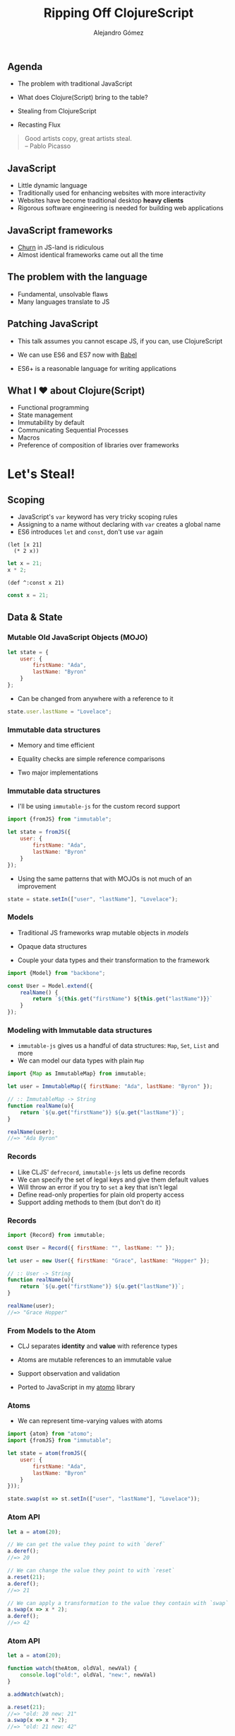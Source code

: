 #+TITLE: Ripping Off ClojureScript
#+AUTHOR: Alejandro Gómez
#+EMAIL: alejandro@dialelo.com
#+OPTIONS: ':nil *:t -:t ::t <:t H:3 \n:nil ^:t arch:headline
#+OPTIONS: author:t c:nil creator:comment d:(not "LOGBOOK") date:t
#+OPTIONS: e:t email:nil f:t inline:t num:nil p:nil pri:nil stat:t
#+OPTIONS: tags:t tasks:t tex:t timestamp:t toc:nil todo:t |:t
#+DESCRIPTION:
#+EXCLUDE_TAGS: noexport
#+KEYWORDS:
#+LANGUAGE: en
#+SELECT_TAGS: export

#+COMPANY: Kaleidos
#+WWW: http://dialelo.github.io
#+GITHUB: http://github.com/dialelo
#+TWITTER: dialelo

#+FAVICON: images/org-icon.png
#+ICON: images/clojure-logo.png

** Agenda

- The problem with traditional JavaScript
- What does Clojure(Script) bring to the table?
- Stealing from ClojureScript
 * Scoping
 * Data & State
 * Functional UIs with React
 * Asynchrony & Communication
- Recasting Flux

#+BEGIN_QUOTE
Good artists copy, great artists steal.\\

      -- Pablo Picasso
#+END_QUOTE

** JavaScript
  :PROPERTIES:
  :ARTICLE: larger
  :END:

- Little dynamic language
- Traditionally used for enhancing websites with more interactivity
- Websites have become traditional desktop *heavy clients*
- Rigorous software engineering is needed for building web applications

** JavaScript frameworks
  :PROPERTIES:
  :ARTICLE: larger
  :END:

- [[https://twitter.com/NeckbeardHacker/status/569883173531873280][Churn]] in JS-land is ridiculous
- Almost identical frameworks came out all the time
 * Imperative
 * Mutability as the default
 * Imposed architecture
 * Reimplementation of standalone functionality
  + Models & Collections
  + Routing
  + Module systems
  + HTTP clients

** The problem with the language

- Fundamental, unsolvable flaws
- Many languages translate to JS
 * Convenient syntax
  + CoffeeScript
  + Wisp
 * Similar semantics
  + Python
 * Very different, reasonable semantics
  + ClojureScript
  + PureScript
  + Elm

** Patching JavaScript

- This talk assumes you cannot escape JS, if you can, use ClojureScript
- We can use ES6 and ES7 now with [[http://babeljs.io][Babel]]
 * Maps and Sets
 * Promises
 * Generators
 * Destructuring
 * Default arguments
 * ~arguments~ is dead, long live ~...~
 * Tail call optimization
 * Modules
- ES6+ is a reasonable language for writing applications

** What I ♥ about Clojure(Script)
  :PROPERTIES:
  :ARTICLE: larger
  :END:

- Functional programming
- State management
- Immutability by default
- Communicating Sequential Processes
- Macros
- Preference of composition of libraries over frameworks

* Let's Steal!
  :PROPERTIES:
  :SLIDE:    segue dark quote
  :ASIDE:    right bottom
  :ARTICLE:  flexbox vleft auto-fadein
  :END:

** Scoping

- JavaScript's ~var~ keyword has very tricky scoping rules
- Assigning to a name without declaring with ~var~ creates a global name
- ES6 introduces ~let~ and ~const~, don't use ~var~ again

#+BEGIN_SRC clojurescript
(let [x 21]
  (* 2 x))
#+END_SRC

#+BEGIN_SRC javascript
let x = 21;
x * 2;
#+END_SRC

#+BEGIN_SRC clojurescript
(def ^:const x 21)
#+END_SRC

#+BEGIN_SRC javascript
const x = 21;
#+END_SRC

** Data & State
  :PROPERTIES:
  :SLIDE:    segue dark quote
  :ASIDE:    right bottom
  :ARTICLE:  flexbox vleft auto-fadein
  :END:

*** Mutable Old JavaScript Objects (MOJO)

#+BEGIN_SRC javascript
let state = {
    user: {
        firstName: "Ada",
        lastName: "Byron"
    }
};
#+END_SRC

- Can be changed from anywhere with a reference to it
 * There's no telling where changes come from
 * May transition to invalid value

#+BEGIN_SRC javascript
state.user.lastName = "Lovelace";
#+END_SRC

*** Immutable data structures

- Memory and time efficient
 * Structural sharing
 * "Modified" with a few array lookups and copies
- Equality checks are simple reference comparisons
- Two major implementations
 * [[https://github.com/swannodette/mori][mori]] brings ClojureScript data structures and supporting APIs to JS
  + Fast & battle-tested
  + Functional & rich API
 * [[https://github.com/facebook/immutable-js][immutable-js]] is Facebook's implementation
  + Slower than ~mori~
  + Object-oriented API
  + Supports custom record definitions

*** Immutable data structures

- I'll be using ~immutable-js~ for the custom record support

#+BEGIN_SRC javascript
import {fromJS} from "immutable";

let state = fromJS({
    user: {
        firstName: "Ada",
        lastName: "Byron"
    }
});
#+END_SRC

- Using the same patterns that with MOJOs is not much of an improvement

#+BEGIN_SRC javascript
state = state.setIn(["user", "lastName"], "Lovelace");
#+END_SRC

*** Models

- Traditional JS frameworks wrap mutable objects in /models/
 * Read and write
 * Observation capabilities (or dirty checking)
- Opaque data structures
- Couple your data types and their transformation to the framework

#+BEGIN_SRC javascript
import {Model} from "backbone";

const User = Model.extend({
    realName() {
        return `${this.get("firstName") ${this.get("lastName")}}`
    }
});
#+END_SRC

*** Modeling with Immutable data structures

- ~immutable-js~ gives us a handful of data structures: ~Map~, ~Set~, ~List~ and more
- We can model our data types with plain ~Map~

#+BEGIN_SRC javascript
import {Map as ImmutableMap} from immutable;

let user = ImmutableMap({ firstName: "Ada", lastName: "Byron" });

// :: ImmutableMap -> String
function realName(u){
    return `${u.get("firstName")} ${u.get("lastName")}`;
}

realName(user);
//=> "Ada Byron"
#+END_SRC

*** Records
  :PROPERTIES:
  :ARTICLE: larger
  :END:

- Like CLJS' ~defrecord~, ~immutable-js~ lets us define records
- We can specify the set of legal keys and give them default values
- Will throw an error if you try to ~set~ a key that isn't legal
- Define read-only properties for plain old property access
- Support adding methods to them (but don't do it)

*** Records

#+BEGIN_SRC javascript
import {Record} from immutable;

const User = Record({ firstName: "", lastName: "" });

let user = new User({ firstName: "Grace", lastName: "Hopper" });

// :: User -> String
function realName(u){
    return `${u.get("firstName")} ${u.get("lastName")}`;
}

realName(user);
//=> "Grace Hopper"
#+END_SRC

*** From Models to the Atom


- CLJ separates *identity* and *value* with reference types
 * Each with its own semantics, only the [[http://clojure.org/atoms][Atom]] is available in CLJS
- Atoms are mutable references to an immutable value
 * The immutable value they point to may change over time
 * For a great paper on the value and object distinction, see [[http://web.eecs.utk.edu/~mclennan/papers/VOPL.pdf][Values and Objects in Programming Languages]]
- Support observation and validation
- Ported to JavaScript in my [[https://github.com/dialelo/atomo][atomo]] library

*** Atoms

- We can represent time-varying values with atoms

#+BEGIN_SRC javascript
import {atom} from "atomo";
import {fromJS} from "immutable";

let state = atom(fromJS({
    user: {
        firstName: "Ada",
        lastName: "Byron"
    }
}));

state.swap(st => st.setIn(["user", "lastName"], "Lovelace"));
#+END_SRC

*** Atom API

#+BEGIN_SRC javascript
let a = atom(20);

// We can get the value they point to with `deref`
a.deref();
//=> 20

// We can change the value they point to with `reset`
a.reset(21);
a.deref();
//=> 21

// We can apply a transformation to the value they contain with `swap`
a.swap(x => x * 2);
a.deref();
//=> 42
#+END_SRC

*** Atom API

#+BEGIN_SRC javascript
let a = atom(20);

function watch(theAtom, oldVal, newVal) {
    console.log("old:", oldVal, "new:", newVal)
}

a.addWatch(watch);

a.reset(21);
//=> "old: 20 new: 21"
a.swap(x => x * 2);
//=> "old: 21 new: 42"

a.removeWatch(watch);
#+END_SRC

*** Remembering an Atom's history

#+BEGIN_SRC javascript
import {List} from "immutable";
import {atom} from "atomo";

let state = atom(fromJS({
    user: {
        firstName: "Ada",
        lastName: "Byron"
    }
}));

let history = atom(new List());

state.addWatch((theAtom, oldValue, newValue) => {
    history.swap(hs => hs.push(oldValue));
});
#+END_SRC

** Functional UIs with React
  :PROPERTIES:
  :SLIDE:    segue dark quote
  :ASIDE:    right bottom
  :ARTICLE:  flexbox vleft auto-fadein
  :END:

*** React

- A *library* for building user interfaces
- Abstracts users from manual DOM manipulation
- Allows us to create declarative visual components that compose very well
- Compose components into a tree
- Re-render every time the state changes (conceptually)

#+BEGIN_SRC jsx
import React from "react";

const App = React.createClass({
    render(){
        return <p>Hello, React!</p>;
    }
});
#+END_SRC

*** React

- ~render~ generates a data structure that represents the desired DOM state
- Our views have turned into pure functions!
#+BEGIN_SRC
render(data) = view
#+END_SRC
- When re-rendering, React is able to diff such data structures
- After diffing, it makes the minimum amount of changes to the real DOM
#+BEGIN_SRC
diff(view1, view2) = changeset
#+END_SRC
- Diffing works in both directions
#+BEGIN_SRC
diff(view2, view1) = changeset
#+END_SRC

*** React

- Support passing properties (called ~props~) and local state
#+BEGIN_SRC javascript
import React from "react";

const Greeting = React.createClass({
    render(){
        return <p>Hello, {this.props.name}!</p>;
    }
});

React.render(<Greeting name="Ada" />, document.querySelector("body"));
#+END_SRC
- Our ~render~ function is in reality:
#+BEGIN_SRC
render(props, state) = view
#+END_SRC

*** React

- We'll see how to combine React with our state management strategy in a moment
- Here is a teaser:

#+BEGIN_SRC javascript
import React from "react";
import {App} from "./views";

function render(state){
    React.render(<App state={state} />, document.querySelector("body"));
}
let initialState = /* ... */;
render(initialState);
// Call `render` with new state whenever it changes
#+END_SRC

** Error Handling
  :PROPERTIES:
  :SLIDE:    segue dark quote
  :ASIDE:    right bottom
  :ARTICLE:  flexbox vleft auto-fadein
  :END:

*** Promise

- ES6 comes with the ~Promise~ type, which represents a eventual value
- The computation for calculating such value may fail
- Such computation may be asynchronous
- A ~Promise~ is one of these states:
  * /pending/: initial state
  * /fulfilled/: the computation was succesful
  * /rejected/: the computation failed
  * /settled/: the computation is either fulfilled or rejected
- ~Promise~ forms a monad so we can sequence promise-returning computations and get a ~Promise~ back
- It's API may surprise you if you come from Haskell or Scala

*** Promise basic API

- ~Promise.then(onSuccess, onError)~ allows us to chain computations
#+BEGIN_SRC javascript
let p = new Promise((resolve, reject) => resolve(21))

p.then(x => x * 2)
 .then(y => console.log(y))
//=> "42"
#+END_SRC

- ~Promise.catch(onError)~ allows us to handle rejected promises
#+BEGIN_SRC javascript
let p = new Promise((resolve, reject) => reject("I failed"))

p.catch(err => console.log(err))
//=> "I failed"
#+END_SRC

*** Promises: A practical example

- Imagine the following ~Promise~-returning functions

#+BEGIN_SRC javascript
/*
   type Username = String
   type Password = String
   type Token = String
*/

// :: Username -> Password -> Promise Token
function getAuthToken(username, password) { /* ... */ }

// :: Token -> Promise User
function getUserInfo(token) { /* ... */ }
#+END_SRC

*** Promises: A practical example

- We want to get a user's information and log its real name
#+BEGIN_SRC javascript
let username = "ada.byron",
    password = "I invented programming";

getAuthToken(username, password)
    .then(token => getUserInfo(token)) // sequencing promise-returning computations
    .then(user => realName(user))      // transforming value inside the promise
    .then(name => console.log(name))
    .catch(err => console.error(err))  // handling the error case
#+END_SRC

*** Promises: The problems
  :PROPERTIES:
  :ARTICLE: larger
  :END:

- Force us to split our logic into small functions
 * which are often unrelated and not reusable in other contexts
 * to represent an atomic piece of logic that belongs together
- Complect sequencing (~bind~ or ~flatMap~) with transformation (~map~)
- Aren't that much of an improvement over Continuation Passing Style with callbacks and errbacks

*** ES7 to the rescue

- ~async~ and ~await~ keywords solve the logic obscuring problem

#+BEGIN_SRC javascript
async function logRealName(usr, pass){
    let token = await getAuthToken(usr, pass),
        user = await getUserInfo(token);
    console.log(realName(user));
}

let username = "ada.byron",
    password = "I invented programming";

logRealName(username, password).catch(err => console.error(err));
#+END_SRC

- We can now compose computations that may be asynchronous and fail with a nice sequential syntax

*** First-class errors
  :PROPERTIES:
  :ARTICLE: larger
  :END:

- If a ~Promise~ is rejected inside an ~async~ function, the value is thrown inside the function
 * This means that we can use ~try~ and ~catch~ inside ~async~ functions
- Error handling inside computations obscure our logic too
- We can reify the errors that can happen into uniquely identifiable *values* with ES6 ~Symbol~

#+BEGIN_SRC javascript
const ERRORS = {
    MISSING_DATA: Symbol.for("missing-data"),
    WRONG_CREDENTIALS: Symbol.for("wrong-credentials"),
    NETWORK_ERROR: Symbol.for("network-error")
};
#+END_SRC

*** First-class errors

- We can compose logic without caring about errors that may happen
- When executing computations that may fail in our system, the caller is responsible of handling success and failure
- Since our errors are reified we can make decissions depending on the error we got
- We could use plain JS ~Error~ instances for rejecting promises
 * it has nice properties like capturing the stack (in some environments)
- Another approach would be to make our own error type

*** Error type

- Given we implement the error type
#+BEGIN_SRC javascript
import {Record} from "immutable";

const Err = Record({ code: null, data: null });

function err(code, data) {
    return new Err({ code, data });
}
#+END_SRC
- We can ~reject~ promises with an ~Err~ value
#+BEGIN_SRC javascript
new Promise((resolve, reject) => reject(err(ERRORS.WRONG_CREDENTIALS)))
#+END_SRC

*** Interpreting errors

- When running promise-returning computations, we can choose what to do based on the ~Err~ code
#+BEGIN_SRC javascript
// :: Err -> String
function message(e) {
    switch (e.code) {
        case ERRORS.MISSING_DATA:
            return "Username and password must be supplied";
        case ERRORS.WRONG_CREDENTIALS:
            return "Wrong username or password";
        case ERRORS.NETWORK_ERROR:
            return "There was a problem communicating with the server, try again";
        default:
            return "Impossible has happened";
    }
}
#+END_SRC

** Asynchrony & Communication
  :PROPERTIES:
  :SLIDE:    segue dark quote
  :ASIDE:    right bottom
  :ARTICLE:  flexbox vleft auto-fadein
  :END:

*** Communicating Sequential Processes
  :PROPERTIES:
  :ARTICLE: larger
  :END:

- Based on [[http://es.wikipedia.org/wiki/C._A._R._Hoare][Tony Hoare's]] work
- Mathematic formalism for concurrency
- Great substrate for representing asynchronous computations
- Popularized by [[https://golang.org][Go]] and Clojure(Script)
- Available in JS with the [[https://github.com/ubolonton/js-csp][js-csp]] library

*** Channels
  :PROPERTIES:
  :ARTICLE: larger
  :END:

- First class queue-like objects
- Multiple readers and writers
 * can either take or put one value at a time
- Twofold responsability:
 * conveyance of values
 * synchronization point
- Decouple producers of values from consumers
- Support multiple synchronization semantics through buffering

*** What can channels do?

- We can put and take values asynchronously
#+BEGIN_SRC javascript
import {chan, putAsync, takeAsync} from "js-csp";

let ch = chan();

takeAsync(ch, (value) => console.log("Got ", value));

// `ch` now has a pending take, let's try putting a value in it
putAsync(ch, 42);
//=> "Got 42"
#+END_SRC

*** What can channels do?

- Puts and takes can happen in any order
#+BEGIN_SRC javascript
import {chan, putAsync, takeAsync} from "js-csp";

let ch = csp.chan();

// Async puts accept a callback too
putAsync(ch, 42, () => console.log("Just put 42"));
putAsync(ch, 43, () => console.log("One more"));

takeAsync(ch, (value) => console.log("Got ", value))
//=> "Got 42"
//=> "Just put 42"
takeAsync(ch, (value) => console.log("Got ", value))
//=> "Got 43"
//=> "One more"x
#+END_SRC

*** Closing channels

- Channels can be closed, after which
 * pending puts will fail
 * pending takes will receive a "closed" value

#+BEGIN_SRC javascript
import {chan, takeAsync, putAsync, CLOSED} from "js-csp";

let ch = chan();

takeAsync(ch, (value) => console.log("Channel closed? ", value === CLOSED));
takeAsync(ch, (value) => console.log("Channel closed? ", value === CLOSED));

putAsync(ch, 42);
//=> "Channel closed? false"
ch.close();
//=> "Channel closed? true"
#+END_SRC

*** Processes
  :PROPERTIES:
  :ARTICLE: larger
  :END:

- Piece of logic that uses channels for communication & synchronization
- Puts and takes inside processes will "block" until the operation completes
- There are a form of cooperative multitasking
- We can create *thousands* and coordinate via channels

*** Processes

#+BEGIN_SRC javascript
import {go, chan, put, take} from "js-csp";

let ch = chan();

go(function*(){
    console.log("[a] Starting a goroutine");
    let value = yield take(ch); // equivalent to 'yield ch'
    console.log("[a] Got ", value);
});
go(function*(){
    console.log("[b] Starting another goroutine");
    yield put(ch, 42);
});
//=> "[a] Starting a goroutine"
//=> "[b] Starting another goroutine"
//=> "[a] Got 42"
#+END_SRC

*** Choice
  :PROPERTIES:
  :ARTICLE: larger
  :END:

- Given multiple channnel operations, we can perform a non-deterministic choice between them
- Only one operation will succeed
- In case various operations are ready to be performed, it'll be chosen pseudo-randomly by default
- Combined with ~js-csp~'s ~timeout~ function, we can can execute operations on a channel if they are fast enough

*** Timeout (1/2)

- Our fist ~go~ block will wait a second before putting a value into ~ch~
#+BEGIN_SRC javascript
import {chan, go, timeout, put, alts} from "js-csp";

let ch = chan();

go(function*(){
    console.log("[a] Gonna sleep for a second");
    yield timeout(1000);
    console.log("[a] Now I'm ready to put a value");
    yield put(ch, 42);
});
#+END_SRC

*** Timeout (2/2)

- The second ~go~ block will wait at most 300 miliseconds for a value on ~ch~
#+BEGIN_SRC javascript
go(function*(){
    let cancel = timeout(300);

    // `alts` returns an object with the channel on which the operation has been
    // performed and its result
    let {channel, result} = yield alts([ch, cancel]);

    if (channel === cancel) console.log("[b] Too slow, take was cancelled");
    else                    console.log("[b] Got ", result);
});
//=> "[a] Gonna sleep for a second"
//=> "[a] Now I'm ready to put a value"
//=> "[b] Too slow, take was cancelled"
#+END_SRC

** Recasting Flux
  :PROPERTIES:
  :SLIDE:    segue dark quote
  :ASIDE:    right bottom
  :ARTICLE:  flexbox vleft auto-fadein
  :END:

*** Flux

#+BEGIN_CENTER
#+ATTR_HTML: :width 800px :height 400px
[[file:./images/flux-diagram.png]]
#+END_CENTER

*** Flux in a nutshell
  :PROPERTIES:
  :ARTICLE: larger
  :END:

- *Views* read data from *Stores* and represent it, updating themselves when stores change
- *Views* trigger *Actions*, which have a type and an optional payload
- A *Dispatcher* fans-out actions to the *Stores*
- *Stores* respond to actions modifying their state

*** Flux flaws
  :PROPERTIES:
  :ARTICLE: larger
  :END:

- It complects state management and the bussiness logic for causing state changes
- State is scattered through multiple stores which look modular but they end up
  knowing about each other
- The stores are coupled with the dispatching mechanism

*** From Stores to Global Immutable State

- Instead of having multiple stores, we represent application state in a global atom like in [[https://github.com/omcljs/om][Om]]
- Such atom contains an immutable map, wherein keys can represent different domains of the application
- Atom are observable, which allows us to trigger a re-render when they are changed
#+BEGIN_SRC javascript
// state.js
import {atom} from "atomo";

function getInitialState() { /* ... */ }

export const state = atom(getInitialState());
#+END_SRC

*** Global state breaks modularity
  :PROPERTIES:
  :ARTICLE: larger
  :END:

- We don't want views to know about the shape of all the state
- Views usually display a subset of the global state tree
- We need the ability to focus on paths inside the global immutable state
- Om solves this problem with an abstraction called [[https://github.com/omcljs/om/wiki/Cursors][Cursor]]

*** Cursors

- Lets us focus on a path inside the global immutable state
- Can be derived from an atom or another cursor, allowing us to refine the path
- Available in JS with my [[https://github.com/dialelo/kurtsore][kurtsore]] library

#+BEGIN_SRC javascript
import {cursor} from "kurtsore";
import {is} from "immutable";

let c = cursor(state),
    albums = c.derive('albums'),
    playlists = c.derive('playlists');
is(albums.deref(), state.deref().get('albums'));
//=> true
is(playlists.deref(), state.deref().get('playlists'));
//=> true
#+END_SRC

*** Views & Cursors
  :PROPERTIES:
  :ARTICLE: larger
  :END:

- Cursors save a snapshot of the state they point to when they are created
 * if we re-create cursors in each re-render, we can implement a very efficient ~shouldComponentUpdate~
  + see my [[https://github.com/dialelo/react-kurtsore][react-kurtsore]] library
- Feed a cursor without a path to the top-level component
- Refine it when passing it to sub-components

*** Views & Cursor: A practical example (1/2)

- We have a view that represents *one* album, receiving a cursor
#+BEGIN_SRC javascript
// views.js
import React from "react";
import {CursorPropsMixin} from "react-kurtsore";

export const Album = React.createClass({
    mixins: [ CursorPropsMixin ],

    render(){
        let album = this.props.album.deref();
        return <li>{album.get('artist')} - {album.get('title')}</li>;
    }
});
#+END_SRC

*** Views & Cursor: A practical example (2/2)

- The top-level ~Albums~ view passes refined cursors to ~Album~ components
#+BEGIN_SRC javascript
export const Albums = React.createClass({
    mixins: [ CursorPropsMixin ],

    render(){
        let albums = this.props.albums.deref(),
            cursors = albums.map((a, idx) => this.props.albums.derive(idx));
        return (
            <ul>
                {cursors.map((a, idx) => <Album key={idx} album={a} />)}
            </ul>
        );
    }
});
#+END_SRC

*** Actions

- As in Flux, actions can be identified with unique constant values
- Like with the errors, we can either use strings or ES6 symbols
#+BEGIN_SRC javascript
//  constants.js
export const ACTIONS = {
    LOG_IN: Symbol.for("user:log-in"),
    LOG_IN_FAILED: Symbol.for("user:log-in-failed"),
    LOG_OUT: Symbol.for("user:log-out")
};
#+END_SRC

*** Actions

- We can represent actions as a data type with an optional payload
#+BEGIN_SRC javascript
// actions.js
import {Record} from "immutable";

export const Action = Record({type: null, payload: null});

export function action(type, payload){
    return new Action({type, payload});
};
#+END_SRC

*** Getting rid of the Dispatcher
  :PROPERTIES:
  :ARTICLE: larger
  :END:

- In Flux: a singleton coupled to stores for triggering state transitions
- Differ from a pub-sub mechanism in that they fan-out every action to all stores
- I suggest replacing the dispatcher with CSP-based pub-sub mechanism
 * /publisher/: A channel where the actions are published
 * /publication/: A object derived from the /publisher/ with a topic-extracting function

*** Pub-sub with CSP

- Given a publication and a topic, we can provide a channel wherein values with such topic will be published
#+BEGIN_SRC javascript
// pubsub.js
import {atom} from "atomo";
import {chan, operations, putAsync} from "js-csp";

export const publisher = atom(chan());

export function publication(topicFn){
    return operations.pub.publication(publisher.deref(), topicFn);
};

export function publish(msg){
    putAsync(publisher.deref(), msg);
};
#+END_SRC

*** Subscribing to actions (1/2)

- We create a channel where we'll receive the actions we're insterested in
- We create a publication that will dispatch on the action type
 * We subscribe our channel to the actions we want to listen
#+BEGIN_SRC javascript
import csp from "js-csp";
import pubsub from "./pubsub";
import {ACTIONS} from "./constants";

let userChan = csp.chan(),
    pub = pubsub.publication((v) => v.get("type"));

pub.sub(ACTIONS.LOG_IN, userChan);
pub.sub(ACTIONS.LOG_OUT, userChan);
#+END_SRC

*** Subscribing to actions (2/2)

- Once we are subscribed to the relevant actions, we can spawn a process for *interpreting* such actions
#+BEGIN_SRC javascript
csp.go(function*(){
    let action = yield userChan;
    while (action !== csp.CLOSED) {
        let {type, payload} = action;

        if (type === ACTIONS.LOG_IN) console.log(payload, " just logged in.")
        else                         console.log("The user just logged out.");

        action = yield userChan;
    }
});
#+END_SRC

*** Publishing actions
  :PROPERTIES:
  :ARTICLE: larger
  :END:

- Views shouldn't be coupled to the pub-sub machinery
- Also, since some actions may require asynchronous computations, we encapsulate action publishing in high-level API
 * Flux calls this action creations
- We also gain the benefit of testing views in isolation, asserting that they consume our high-level APIs in a certain way

*** Publishing actions

#+BEGIN_SRC javascript// authentication.js
import {ACTIONS} from "./constants";
import {action} from "./actions";
import pubsub from "./pubsub";
import http from "./http";
import {fromJS} from "immutable";

export function tryLogIn(username, password){
    http.post("/login", {username, password})
        .then((user) => pubsub.publish(action(ACTIONS.LOG_IN, fromJS(user))))
        .catch((errors) => pubsub.publish(action(ACTIONS.LOG_IN_FAILED, fromJS(errors))))
};

export function logout(username, password){
    pubsub.publish(action(ACTIONS.LOG_OUT));
};
#+END_SRC

*** Interpreting actions
  :PROPERTIES:
  :ARTICLE: larger
  :END:

- Having a pub-sub mechanism in place allows us to encapsulate state transition into small pieces
- These can listen for specific actions (or combinations of them) and affect the state accordingly
- This isolates logic into modular and testable units I call /effects/

*** Effects (1/3)

#+BEGIN_SRC javascript
// effects.js
export function logIn(publication, state) {
    let loginChan = csp.chan();

    publication.sub(ACTIONS.LOG_IN, loginChan);

    csp.go(function*(){
        let action = yield loginChan;

        while (action !== csp.CLOSED) {
            state.swap(st => st.set("user", action.get("payload")));
            action = yield loginChan;
        }
    });
    return loginChan;
};
#+END_SRC

*** Effects (2/3)

#+BEGIN_SRC javascript
export function logOut(publication, state){
    let logoutChan = csp.chan();

    publication.sub(ACTIONS.LOG_OUT, logoutChan);

    csp.go(function*(){
        let action = yield logoutChan;

        while (action !== csp.CLOSED) {
            state.swap((st) => st.remove('user'))
            action = yield logoutChan;
        }
    });
    return logoutChan;
};
#+END_SRC

*** Effects (3/3)

#+BEGIN_SRC javascript
class Effects {
    start(publication, state){
        this.chans = [
            logIn(publication, state),
            logOut(publication, state)
        ];
    },
    stop(){
        this.chans.map((ch) => ch.close());
    }
}

export default new Effects();
#+END_SRC

*** Putting it all together (1/2)

#+BEGIN_SRC javascript
import React from "react";
import {cursor} from "kurtsore"
import {App} from "./views";
import {state} from "./state";
import pubsub "./pubsub";
import effects from "./effects";

function render(state){
    React.render(<App state={state} />, document.querySelector("body"));
};
#+END_SRC

*** Putting it all together (2/2)

#+BEGIN_SRC javascript
(function bootstrap(){
    // View
    render(cursor(state));
    state.addWatch(() => render(cursor(state)));

    // Pub-sub
    let publication = pubsub.publication((ac) => ac.get("type"));

    // Effects
    effects.start(publication, state);
})();
#+END_SRC

* Questions?

:PROPERTIES:
:SLIDE: segue
:ASIDE: right
:ARTICLE: flexbox vleft auto-fadein
:END:

* Thank You ˊ~ω~ˋ

:PROPERTIES:
:SLIDE: thank-you-slide segue
:ASIDE: right
:ARTICLE: flexbox vleft auto-fadein
:END:
